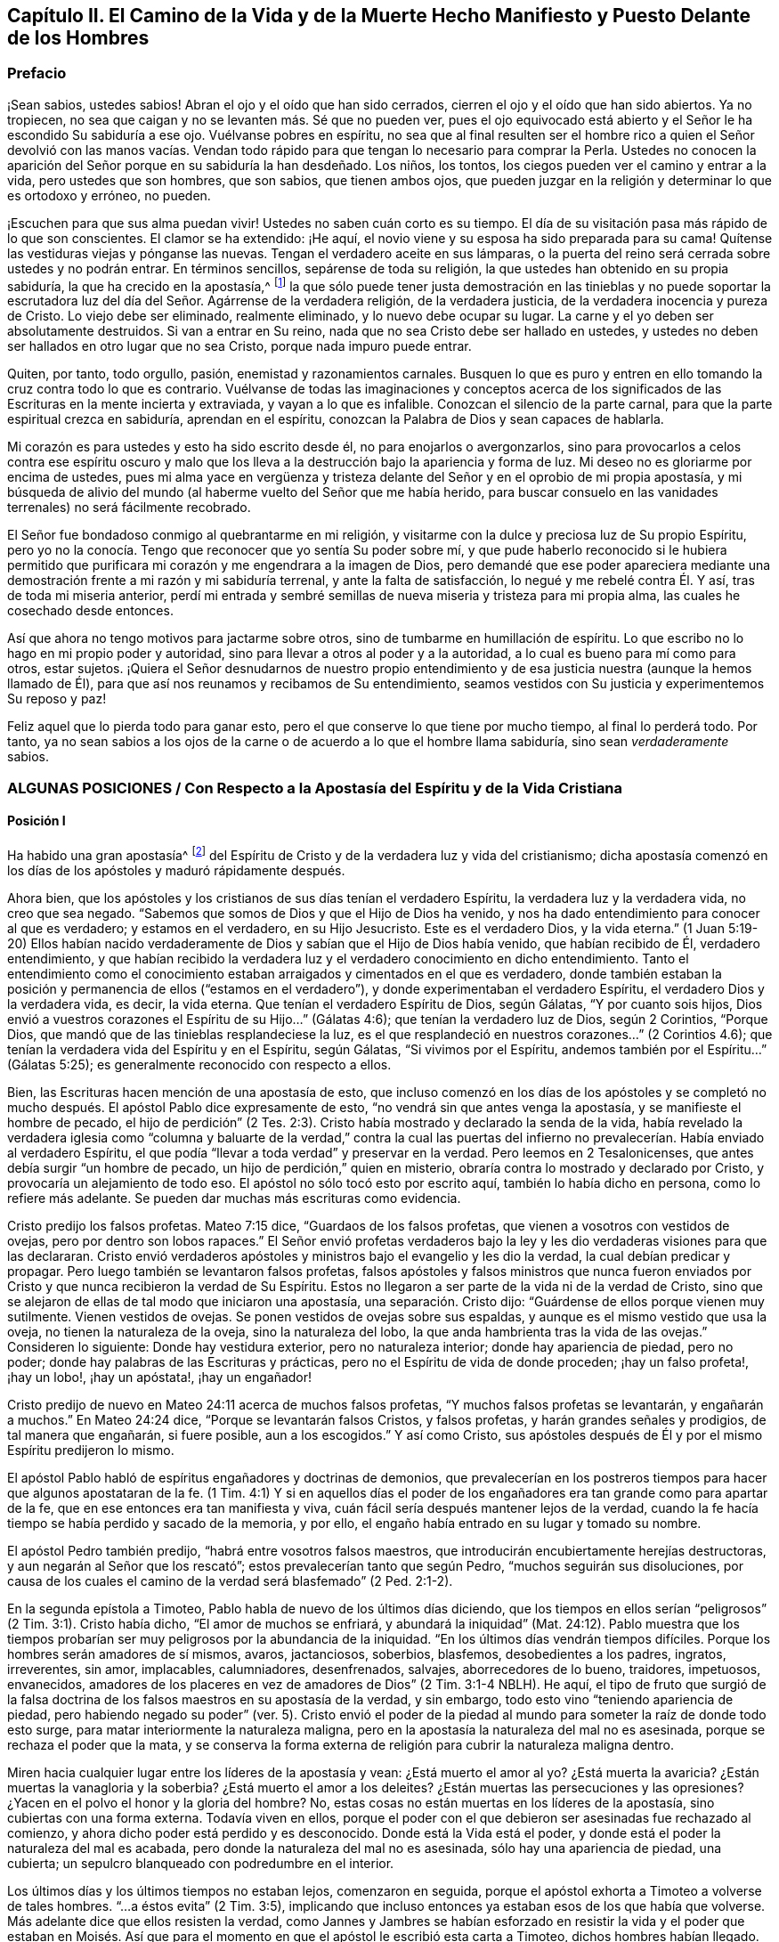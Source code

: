 [#el-camino, short="El Camino de la Vida y de la Muerte"]
== Capítulo II. El Camino de la Vida y de la Muerte Hecho Manifiesto y Puesto Delante de los Hombres

=== Prefacio

¡Sean sabios, ustedes sabios!
Abran el ojo y el oído que han sido cerrados,
cierren el ojo y el oído que han sido abiertos.
Ya no tropiecen, no sea que caigan y no se levanten más. Sé que no pueden ver,
pues el ojo equivocado está abierto y el Señor le ha escondido Su sabiduría a ese ojo.
Vuélvanse pobres en espíritu,
no sea que al final resulten ser el hombre rico a quien el Señor devolvió con las manos
vacías. Vendan todo rápido para que tengan lo necesario para comprar la Perla.
Ustedes no conocen la aparición del Señor porque en su sabiduría la han desdeñado.
Los niños, los tontos, los ciegos pueden ver el camino y entrar a la vida,
pero ustedes que son hombres, que son sabios, que tienen ambos ojos,
que pueden juzgar en la religión y determinar lo que es ortodoxo y erróneo, no pueden.

¡Escuchen para que sus alma puedan vivir!
Ustedes no saben cuán corto es su tiempo.
El día de su visitación pasa más rápido de lo que son conscientes.
El clamor se ha extendido: ¡He aquí,
el novio viene y su esposa ha sido preparada para su cama!
Quítense las vestiduras viejas y pónganse las nuevas.
Tengan el verdadero aceite en sus lámparas, o la puerta del
reino será cerrada sobre ustedes y no podrán entrar.
En términos sencillos, sepárense de toda su religión,
la que ustedes han obtenido en su propia sabiduría, la que ha crecido en la apostasía,^
footnote:[Penington y muchos de sus contemporáneos,
usan la palabra __'`apostasía`'__ para referirse a la condición de la iglesia cristiana,
que comenzó poco después de los primeros apóstoles, hasta la época de estos escritos.
En sus mentes, la forma predominantemente muerta,
externa y centrada en el hombre de la religión cristiana,
que había prevalecido a lo largo de los siglos,
era la gran apostasía que había sido predicha por Cristo y los apóstoles.]
la que sólo puede tener justa demostración en las tinieblas y no puede soportar
la escrutadora luz del día del Señor. Agárrense de la verdadera religión,
de la verdadera justicia, de la verdadera inocencia y pureza de Cristo.
Lo viejo debe ser eliminado, realmente eliminado, y lo nuevo debe ocupar su lugar.
La carne y el yo deben ser absolutamente destruidos.
Si van a entrar en Su reino,
nada que no sea Cristo debe ser hallado en ustedes, y ustedes
no deben ser hallados en otro lugar que no sea Cristo,
porque nada impuro puede entrar.

Quiten, por tanto, todo orgullo, pasión, enemistad y razonamientos carnales.
Busquen lo que es puro y entren en ello tomando la cruz contra todo lo que es contrario.
Vuélvanse de todas las imaginaciones y conceptos acerca de los
significados de las Escrituras en la mente incierta y extraviada,
y vayan a lo que es infalible.
Conozcan el silencio de la parte carnal,
para que la parte espiritual crezca en sabiduría, aprendan en el espíritu,
conozcan la Palabra de Dios y sean capaces de hablarla.

Mi corazón es para ustedes y esto ha sido escrito desde él,
no para enojarlos o avergonzarlos,
sino para provocarlos a celos contra ese espíritu oscuro y malo
que los lleva a la destrucción bajo la apariencia y forma de luz.
Mi deseo no es gloriarme por encima de ustedes,
pues mi alma yace en vergüenza y tristeza delante
del Señor y en el oprobio de mi propia apostasía,
y mi búsqueda de alivio del mundo (al haberme vuelto del Señor que me había herido,
para buscar consuelo en las vanidades terrenales) no será fácilmente recobrado.

El Señor fue bondadoso conmigo al quebrantarme en mi religión,
y visitarme con la dulce y preciosa luz de Su propio Espíritu,
pero yo no la conocía. Tengo que reconocer que yo sentía Su poder
sobre mí, y que pude haberlo reconocido si le hubiera permitido que purificara
mi corazón y me engendrara a la imagen de Dios,
pero demandé que ese poder apareciera mediante una
demostración frente a mi razón y mi sabiduría terrenal,
y ante la falta de satisfacción, lo negué y me rebelé contra Él. Y así,
tras de toda mi miseria anterior,
perdí mi entrada y sembré semillas de nueva miseria y tristeza para mi propia alma,
las cuales he cosechado desde entonces.

Así que ahora no tengo motivos para jactarme sobre otros,
sino de tumbarme en humillación de espíritu.
Lo que escribo no lo hago en mi propio poder y autoridad,
sino para llevar a otros al poder y a la autoridad, a lo cual es bueno
para mí como para otros, estar sujetos.
¡Quiera el Señor desnudarnos de nuestro propio entendimiento
y de esa justicia nuestra (aunque la hemos llamado de Él),
para que así nos reunamos y recibamos de Su entendimiento,
seamos vestidos con Su justicia y experimentemos Su reposo y paz!

Feliz aquel que lo pierda todo para ganar esto,
pero el que conserve lo que tiene por mucho tiempo, al final lo perderá todo.
Por tanto,
ya no sean sabios a los ojos de la carne o de acuerdo a lo que el hombre llama sabiduría,
sino sean _verdaderamente_ sabios.

[.old-style.bold]
=== ALGUNAS POSICIONES / Con Respecto a la Apostasía del Espíritu y de la Vida Cristiana

[.alt]
==== Posición I

Ha habido una gran apostasía^
footnote:[Alejamiento, salida]
del Espíritu de Cristo y de la verdadera luz y vida del cristianismo;
dicha apostasía comenzó en los días de los apóstoles y maduró rápidamente después.

Ahora bien, que los apóstoles y los cristianos de sus días tenían el verdadero Espíritu,
la verdadera luz y la verdadera vida, no creo que sea negado.
"`Sabemos que somos de Dios y que el Hijo de Dios ha venido,
y nos ha dado entendimiento para conocer al que es verdadero; y estamos en el verdadero,
en su Hijo Jesucristo.
Este es el verdadero Dios, y la vida eterna.`"
(1 Juan 5:19-20) Ellos habían nacido verdaderamente
de Dios y sabían que el Hijo de Dios había venido,
que habían recibido de Él, verdadero entendimiento,
y que habían recibido la verdadera luz y el verdadero conocimiento en dicho entendimiento.
Tanto el entendimiento como el conocimiento estaban
arraigados y cimentados en el que es verdadero,
donde también estaban la posición y permanencia de ellos ("`estamos en el verdadero`"),
y donde experimentaban el verdadero Espíritu, el verdadero Dios y la verdadera vida,
es decir, la vida eterna.
Que tenían el verdadero Espíritu de Dios,
según Gálatas, "`Y por cuanto sois hijos,
Dios envió a vuestros corazones el Espíritu de su Hijo...`"
(Gálatas 4:6); que tenían la verdadero luz de Dios,
según 2 Corintios, "`Porque Dios, que mandó que de las tinieblas resplandeciese la luz,
es el que resplandeció en nuestros corazones...`"
(2 Corintios 4.6); que tenían la verdadera vida del Espíritu y en el Espíritu,
según Gálatas, "`Si vivimos por el Espíritu, andemos también por el Espíritu...`"
(Gálatas 5:25); es generalmente reconocido con respecto a ellos.

Bien, las Escrituras hacen mención de una apostasía de esto,
que incluso comenzó en los días de los apóstoles y se completó
no mucho después. El apóstol Pablo dice expresamente de esto,
"`no vendrá sin que antes venga la apostasía, y se manifieste el hombre de pecado,
el hijo de perdición`" (2 Tes.
2:3). Cristo había mostrado y declarado la senda de la vida,
había revelado la verdadera iglesia como "`columna y baluarte de la verdad,`" contra la
cual las puertas del infierno no prevalecerían. Había enviado al verdadero Espíritu,
el que podía "`llevar a toda verdad`" y preservar en la verdad.
Pero leemos en 2 Tesalonicenses, que antes debía surgir "`un hombre de pecado,
un hijo de perdición,`" quien en misterio,
obraría contra lo mostrado y declarado por Cristo,
y provocaría un alejamiento de todo eso.
El apóstol no sólo tocó esto por escrito aquí, también lo había dicho en persona,
como lo refiere más adelante. Se pueden dar muchas más escrituras como evidencia.

Cristo predijo los falsos profetas.
Mateo 7:15 dice, "`Guardaos de los falsos profetas,
que vienen a vosotros con vestidos de ovejas, pero por dentro son lobos rapaces.`"
El Señor envió profetas verdaderos bajo la ley y
les dio verdaderas visiones para que las declararan.
Cristo envió verdaderos apóstoles y ministros bajo el evangelio y les dio la verdad,
la cual debían predicar y propagar.
Pero luego también se levantaron falsos profetas,
falsos apóstoles y falsos ministros que nunca fueron enviados
por Cristo y que nunca recibieron la verdad de Su Espíritu.
Estos no llegaron a ser parte de la vida ni de la verdad de Cristo,
sino que se alejaron de ellas de tal modo que iniciaron una apostasía,
una separación. Cristo dijo: "`Guárdense de ellos porque vienen muy sutilmente.
Vienen vestidos de ovejas.
Se ponen vestidos de ovejas sobre sus espaldas,
y aunque es el mismo vestido que usa la oveja, no tienen la naturaleza de la oveja,
sino la naturaleza del lobo, la que anda hambrienta tras la vida de las ovejas.`"
Consideren lo siguiente: Donde hay vestidura exterior, pero no naturaleza interior;
donde hay apariencia de piedad, pero no poder;
donde hay palabras de las Escrituras y prácticas,
pero no el Espíritu de vida de donde proceden; ¡hay un falso profeta!, ¡hay un lobo!,
¡hay un apóstata!, ¡hay un engañador!

Cristo predijo de nuevo en Mateo 24:11 acerca de muchos falsos profetas,
"`Y muchos falsos profetas se levantarán, y engañarán a muchos.`"
En Mateo 24:24 dice, "`Porque se levantarán falsos Cristos, y falsos profetas,
y harán grandes señales y prodigios, de tal manera que engañarán, si fuere posible,
aun a los escogidos.`"
Y así como Cristo,
sus apóstoles después de Él y por el mismo Espíritu predijeron lo mismo.

El apóstol Pablo habló de espíritus engañadores y doctrinas de demonios,
que prevalecerían en los postreros tiempos para hacer que algunos apostataran de la fe.
(1 Tim. 4:1) Y si en aquellos días el poder de los engañadores
era tan grande como para apartar de la fe,
que en ese entonces era tan manifiesta y viva,
cuán fácil sería después mantener lejos de la verdad,
cuando la fe hacía tiempo se había perdido y sacado de la memoria, y por ello,
el engaño había entrado en su lugar y tomado su nombre.

El apóstol Pedro también predijo, "`habrá entre vosotros falsos maestros,
que introducirán encubiertamente herejías destructoras,
y aun negarán al Señor que los rescató`"; estos prevalecerían tanto que según Pedro,
"`muchos seguirán sus disoluciones,
por causa de los cuales el camino de la verdad será blasfemado`" (2 Ped.
2:1-2).

En la segunda epístola a Timoteo, Pablo habla de nuevo de los últimos días diciendo,
que los tiempos en ellos serían "`peligrosos`" (2 Tim.
3:1). Cristo había dicho, "`El amor de muchos se enfriará, y abundará la iniquidad`" (Mat.
24:12). Pablo muestra que los tiempos probarían ser
muy peligrosos por la abundancia de la iniquidad.
"`En los últimos días vendrán tiempos difíciles.
Porque los hombres serán amadores de sí mismos, avaros, jactanciosos, soberbios,
blasfemos, desobedientes a los padres, ingratos, irreverentes, sin amor, implacables,
calumniadores, desenfrenados, salvajes, aborrecedores de lo bueno, traidores, impetuosos,
envanecidos, amadores de los placeres en vez de amadores de Dios`" (2 Tim.
3:1-4 NBLH).
He aquí, el tipo de fruto que surgió de la falsa doctrina
de los falsos maestros en su apostasía de la verdad,
y sin embargo, todo esto vino "`teniendo apariencia de piedad,
pero habiendo negado su poder`" (ver. 5). Cristo envió el poder
de la piedad al mundo para someter la raíz de donde todo esto surge,
para matar interiormente la naturaleza maligna,
pero en la apostasía la naturaleza del mal no es asesinada,
porque se rechaza el poder que la mata, y se conserva la forma externa
de religión para cubrir la naturaleza maligna dentro.

Miren hacia cualquier lugar entre los líderes de la apostasía y vean:
¿Está muerto el amor al yo?
¿Está muerta la avaricia?
¿Están muertas la vanagloria y la soberbia?
¿Está muerto el amor a los deleites?
¿Están muertas las persecuciones y las opresiones?
¿Yacen en el polvo el honor y la gloria del hombre?
No, estas cosas no están muertas en los líderes de la apostasía,
sino cubiertas con una forma externa.
Todavía viven en ellos,
porque el poder con el que debieron ser asesinadas fue rechazado al comienzo,
y ahora dicho poder está perdido y es desconocido.
Donde está la Vida está el poder, y donde está el poder la naturaleza del mal es acabada,
pero donde la naturaleza del mal no es asesinada, sólo hay una apariencia de piedad,
una cubierta; un sepulcro blanqueado con podredumbre en el interior.

Los últimos días y los últimos tiempos no estaban lejos, comenzaron en seguida,
porque el apóstol exhorta a Timoteo a volverse de tales hombres.
"`...a éstos evita`" (2 Tim.
3:5), implicando que incluso entonces ya estaban esos de los que había que volverse.
Más adelante dice que ellos resisten la verdad,
como Jannes y Jambres se habían esforzado en resistir la vida y el poder que estaban
en Moisés. Así que para el momento en que el apóstol le escribió esta carta a Timoteo,
dichos hombres habían llegado.

Judas habla de "`hombres impíos que convierten en libertinaje la gracia de nuestro Dios,
y niegan a Dios el único soberano,
y a nuestro Señor Jesucristo,`" y que ya "`han entrado`" (Jud.
1:4). El apóstol Juan dice muy específicamente, "`Hijitos, ya es el último tiempo;
y según vosotros oísteis que el anticristo viene,
así ahora han surgido muchos anticristos; por esto conocemos que es el último tiempo.
Salieron de nosotros...`" (1 Juan 2:18-19). Cristo,
instruyendo a Sus discípulos con respecto a los últimos tiempos,
les dijo que se levantarían falsos cristos con gran poder de engaño. (Mat.
24:24) Ahora bien, Juan dice: "`han surgido muchos anticristos;
por esto conocemos que es el último tiempo.`"
Estos no permanecieron en la doctrina de los apóstoles que predicaban "`el evangelio
eterno,`" ni permanecieron en el Espíritu y principio en el que habían entrado,
sino que se "`salieron`" de ellos,
salieron del Espíritu (de la unción en la que tenían que mantenerse y por la
que eran mantenidos) hacia otro espíritu y predicaron otro evangelio.
El evangelio del anticristo no era el poder de Dios para destruir lo terrenal,
todo lo contrario, consistía en un conocimiento muerto y literal de las cosas,
del que lo terrenal podía alimentarse y mantenerse vivo.

Miren el estado de las iglesias de entonces,
según lo que las Escrituras registran de ellas,
y aparecerán claramente los síntomas de la apostasía.
La iglesia de Éfeso (en la que habían entrado algunos lobos rapaces, Hech.
20:29) había dejado su primer amor.
(Apoc.
2:4) Las iglesias de Galacia habían sido hechizadas y se habían apartado del evangelio.
(Gal.
3:1) La iglesia de Colosas estaba enredada y sujeta a los rudimentos del mundo,
ordenanzas (que perecen con el uso), mandamientos y doctrinas de hombres.
(Col.
2:20-22) La iglesia de Corinto también estaba siendo
turbada por los falsos profetas (2 Cor.
11:12-13), tanto así,
que el apóstol temía que la iglesia fuera corrompida por ellos (ver. 3).
En la iglesia de Pérgamo había unos que retenían la doctrina de Baal.
(Apoc.
2:14) La iglesia de Tiatira permitía que la mujer
llamada Jezabel y que se hacía llamar profetisa,
sedujera y diera a luz niños de apostasía. (Apoc.
2:20,23) La iglesia de Sardis tenía nombre de estar viva
pero estaba muerta y había manchado sus vestiduras (Apoc.
3:2,4). La iglesia de Laodicea se veía a sí misma rica, enriquecida, y
que no tenía necesidad de nada, pero era desventurada, miserable, pobre,
ciega (el ojo se había desviado) y desnuda; sin oro, sin vestido, sin colirio
(Apoc.
3:17-18). Finalmente,
todos los gentiles fueron advertidos por Pablo en
su carta a la iglesia de Roma a mirar su estatus,
para que no cayeran de la fe,
de la verdad y de la vida a la apostasía (como habían hecho los judíos),
ni experimentaran la severidad de Dios,
como también la habían experimentado los judíos. (Rom.
11: 20-22)

Es evidente, por tanto,
que en los días de los apóstoles la apostasía había
encontrado asidero y había comenzado a esparcirse.
El apóstol Juan mirando en el espíritu el estado futuro de las cosas,
la vio extendida y cubriéndolo todo;
"`todas las naciones han bebido del vino del furor de su fornicación`" (Apoc.
18:3). El camino de la verdad había sido blasfemado hacía mucho (2 Ped.
2:2), y la Roca Eterna que sólo se establece en la verdad había sido abandonada.
Todo se hizo como un mar,
se levantó la bestia (que no podía levantarse mientras el poder
de la verdad estuviera en pie) y sobre la bestia la mujer,
y en su mano la copa de engaño y desvío de la vida.
Ella les dio a beber a todas las naciones y las naciones bebieron y se embriagaron,
por lo tanto,
todas las naciones han sido envenenadas con las doctrinas
y prácticas de la apostasía. Ellas han tomado como verdad,
lo que la ramera les dijo que era verdad; han guardado como mandamientos de Dios,
lo que la ramera les dijo que eran mandamientos de Dios.
Por este medio nunca han llegado a estar casadas con Cristo, a estar unidas a Él,
a recibir la ley de vida de Su Espíritu y a experimentar
la libertad de la esclavitud de la corrupción. Por el contrario,
han estado en la cama de fornicación con la ramera y se han complacido,
saciado y satisfecho con esta fornicación. En consecuencia,
la corrupción cubrió toda la tierra.

Y aunque Dios se reservó para sí un remanente que lo adorara y
diera algún testimonio de Su verdad durante todo ese tiempo,
la "`bestia`" (que era manejada por la ramera) tenía poder sobre ellos;
poder para hacerles guerra, poder para vencerlos.
(Apoc.
13:7) La "`bestia`" tenía poder sobre toda "`tribu, pueblo,
lengua y nación`" en todas partes, para vencer a los "`santos,`"
para suprimir la verdad de la que ellos eran movidos a dar testimonio,
para establecer la adoración de la "`bestia`" y hacer
que toda la tierra cayera delante de eso.
(Apoc.
13:7-8)

Ahora bien, por lo que ha sido expresado,
¿no es manifiesto con sencillez y claridad para todo ojo,
que ha habido una gran apostasía del verdadero conocimiento de Cristo,
y que una corrupción y un poder universal de muerte se han
propagado en lugar del poder de vida y gracia de Dios?
"`La gracia de Dios que trae salvación`" ha desaparecido;
la "`abominación de la desolación`" ha tomado su lugar y lo ha
llenado todo de veneno mortal contra la verdad y contra la vida.
Así, esa enemistad contra Dios bajo la apariencia de amor y celo por Él,
ha reinado en términos generales en los corazones de los hombres
desde los tiempos de los apóstoles hasta este día presente.

[.alt]
==== Posición II

En esta gran apostasía el verdadero estado del cristianismo se ha perdido.
Si ellos apostataron del Espíritu, de la luz y de la vida,
entonces se salieron de dicho estado y lo perdieron.

Se podría describir con multitud de detalles la manera
en que el estado del cristianismo se perdió,
pero sería demasiado extenso y tedioso.
Por tanto, puede que baste exponer unos pocos ejemplos importantes.

=== 1. La verdadera regla del cristianismo se perdió.

La regla que dirige,
guía y ordena al cristiano en toda su marcha, fue apostatada y perdida.

[.discourse-part]
Pregunta: ¿Cuál es la regla^
footnote:[La palabra __regla__ se usa para referirse a eso que gobierna,
rige o tiene verdadera autoridad en la vida del creyente.]
por la que el cristiano tiene que dirigir y ordenar su curso?

[.discourse-part]
Respuesta: Ser cristiano es ser seguidor de Cristo, en consecuencia,
se debe caminar en la misma regla que caminó Cristo.
El cristiano proviene de Cristo y tiene la misma vida en él,
por lo tanto necesita la misma regla.
Cristo tenía la plenitud de vida y todos recibimos
de Su plenitud una medida de dicha vida.
"`Porque somos miembros de su cuerpo,
de su carne y de sus huesos`" (Ef. 5:30). En efecto,
nosotros salimos del mismo manantial de vida de donde salío Él,
"`Porque el que santifica y los que son santificados, de uno son todos;
por lo cual no se avergüenza de llamarlos hermanos`" (Heb.
2:11). ¿Cuál era Su regla?
¿No era la plenitud de vida que recibió? Y, ¿cuál es la regla de los que son santificados?
¿No es la medida de vida que recibieron?
¿No era la regla de Cristo la ley del Espíritu,
la ley que el Espíritu escribió en Su corazón? Y,
¿no es la regla de los cristianos la ley del Espíritu,
la ley que el Espíritu escribe en sus corazones?

¿Cómo fue hecho Cristo rey y sacerdote?
¿Fue por la ley de un mandamiento carnal o por el poder de una vida indestructible?
¿Y cómo son hechos ellos reyes y sacerdotes de Dios?
(Apoc.
1:6). ¿Es por la ley de un mandamiento carnal,
o por el poder de la misma vida indestructible?
"`He aquí que vengo para hacer tu voluntad, Dios mío`', dijo Cristo,
"`cuando entró al mundo`" (Heb.
10:7,5) Pero ¿por cuál regla?
¿Por cuál ley?
"`Tu ley está en medio de mi corazón`" (Sal.
40:8). Y el Espíritu que la escribió ahí,
es el mismo que escribe el nuevo pacto (con todas sus leyes) en el corazón de cada cristiano,
desde el más pequeño hasta el más grande.
(Heb.
8:9,10) Sí, el Espíritu que habitaba en el corazón de Cristo,
es el mismo que habita en el de los cristianos de acuerdo a la promesa del pacto.
(Ezeq.
36:27)

Esta era la regla por la que Pablo caminaba,
"`la ley del Espíritu de vida en Cristo Jesús`" (Rom.
8:1-2). Esto lo hizo "`libre de la ley de pecado y muerte.`"
¿Dónde está escrita la ley del pecado?
¿Dónde está escrita la ley de la muerte?
¿No está escrita en el corazón? ¿No debe ser escrita ahí también la ley
de justicia y vida, para que sea capaz de tratar con el pecado y la muerte?
El Espíritu forma de nuevo el corazón, forma a Cristo en el corazón,
engendra una nueva creación ahí que no puede pecar.
("`El que es nacido de Dios no peca.`") Esta es la regla de justicia,
la nueva creación o el Espíritu de vida en la nueva creación.
"`Porque en Cristo Jesús ni la circuncisión vale nada,
ni la incircuncisión,
sino una nueva creación. Y a todos los que anden conforme a esta regla,
paz y misericordia sea a ellos`" (Gal.
6:15-16). Noten, esta es la regla:
La nueva creación que es engendrada en todo el que es nacido de Dios.
"`Si alguno está en Cristo,
nueva criatura es,`" y esta nueva creación tiene que ser su regla.
En la medida que cada hombre camine de acuerdo a esta regla,
de acuerdo a la nueva creación,
de acuerdo a la ley de luz y vida que el Espíritu continuamente sopla en la nueva creación,
tiene paz.
Pero si transgrede esto y no camina según el Espíritu, sino según la carne,
camina fuera de la luz, fuera de la vida, fuera de la paz; camina en el mar,
en la muerte, en la dificultad y en la condenación. Esta es, pues,
la ley del hombre convertido: La nueva creación;
y la ley de la nueva creación es el Espíritu de vida que la engendró, que vive,
respira y emite Su ley continuamente en ella.
"`Pero vosotros tenéis la unción del Santo,
y conocéis todas las cosas`" (1 Juan 2:20). ¿Cómo
llegaron ellos a conocer todas las cosas?
¿No dice Juan que fue por "`la unción?`" La unción estaba en ellos,
una fuente o manantial de luz y vida manando en el interior
continuamente como ríos y corrientes de vida;
no necesitaban ningún otro maestro,
ni en la verdad ni en el camino de vida (ver. 27). El "`Consolador`"
renovaba sus corazones suficientemente y los llevaba a toda verdad.

Escudriñen las epístolas de los apóstoles, y los encontrarán testificando
que el Señor mandó Su Espíritu a los corazones de los cristianos.
Encontrarán exhortaciones de no entristecer o apagar al Espíritu,
sino de seguir según fueran guiados.
Ellos tenían que "`vivir en el Espíritu`" y "`caminar en el Espíritu.`"
(Gal.
5:25) El Espíritu tenía que caminar, vivir y producir Su propia vida y poder en ellos.
(2 Cor.
6:16) ¿Cuál puede ser la regla apropiada y completa de los hijos e hijas de Dios,
sino la luz del Espíritu de vida que recibieron de su Padre?
De esta manera elevó Dios la condición del creyente por
encima de la condición de los judíos bajo la ley.
Porque el judío externo tenía la ley escrita por el dedo de Dios en tablas de piedra,
pero nosotros tenemos la ley escrita por el dedo de Dios en las tablas de nuestros corazones.
La de ellos era una ley externa, a distancia,
y los labios del sacerdote estaban para preservar
el conocimiento de la misma e instruirlos en ella.
Pero ahora hay una ley interna, a mano,
la inmediata luz del Espíritu de vida brillando directamente en el corazón.
Los que conocen esta ley interior no necesitan hombre que les enseñe,
tienen el Espíritu de profecía en ellos y enseñanzas vivas provenientes de Él
continuamente.
Estos son hechos reyes y sacerdotes para Dios,
tal como el pacto de la ley sólo pudo representar.

El evangelio es la sustancia de todo lo que las sombras contenían en la ley.
El cristiano es aquel que entra en esa sustancia,
vive en esa sustancia y en quien esa sustancia vive.
Su regla es la sustancia misma,
en la que él vive y la que vive en él. Cristo es la sustancia,
Él vive en el cristiano y el cristiano en Él. Cristo vive en él
por Su Espíritu, y él vive en Cristo por el mismo Espíritu.
Ahí vive y tiene comunión con el Padre y con el Hijo, en la luz en la que Ellos viven,
y no mediante ninguna regla externa.
(1 Juan 1:6-7)

[.discourse-part]
Pregunta: Pero ¿cuál es la regla ahora en la apostasía?

[.discourse-part]
Respuesta:
Entre los católicos la regla son las Escrituras interpretadas
por la iglesia (como ellos se llaman a sí mismos),
con una mezcla de sus propios preceptos y tradiciones.
Entre los protestantes la regla son las Escrituras,
según las entienden por su propio estudio,
o según reciben entendimiento de ellas de los hombres que consideran ortodoxos.
De aquí se levantan continuamente diferencias, grupos y sectas;
unos siguiendo una interpretación, otros siguiendo otra.
Esta es una apostasía grave, la cual es raíz, manantial y fundamento de todo lo demás,
porque el que se pierde en el principio,
el que comienza su religión sin la verdadera regla,
¿cómo podrá seguir correctamente después?

[.discourse-part]
Objeción: ¿Pero no son las Escrituras la palabra de Dios?
¿No debe ser la palabra de Dios la regla de un cristiano?
Si todo el mundo fuera dejado en su propio espíritu,
¡cuánta confusión e incertidumbre produciría esto!

[.discourse-part]
Respuesta: Las Escrituras no son la Palabra viva,
no son la señalada por Dios para ser la regla de un cristiano,
pero contienen palabras habladas por el Espíritu de Dios
que testifican y apuntan a la Palabra que debe ser la regla.
"`Ustedes examinan las Escrituras porque piensan tener en ellas la vida eterna.
¡Y son ellas las que dan testimonio de Mí! Pero ustedes
no quieren venir a Mí para que tengan esa vida`" (Juan 5:39-40;
NBLH).
Las Escrituras deben ser escudriñadas por el testimonio que dan de Cristo,
y cuando dicho testimonio es recibido, Cristo es encontrado y la vida recibida.
Pero los fariseos antiguamente y los cristianos desde
entones (me refiero a los cristianos de nombre),
escudriñan las Escrituras pero no van a Cristo por la vida,
sino que se aferran a la letra de las Escrituras y se oponen a la vida con la letra.
Se mantienen a sí mismos alejados de la vida por
medio de su sabiduría y conocimiento de la letra.
De esta manera ponen las Escrituras en el lugar de
Cristo, y así ni honran a Cristo ni a las Escrituras.

No habría sido honor para Juan el Bautista haber sido tomado como la Luz;
el honor de Juan era apuntarla.
Tampoco es ningún honor para las Escrituras ser llamadas la Palabra de Dios,
su honor es develar y testificar de la Palabra.
Ahora oigan lo que las Escrituras llaman la Palabra: "`En el principio era la Palabra,
y la Palabra era con Dios, y la Palabra era Dios`" (Juan 1:1; JBS).
"`Y aquella Palabra fue hecha carne`" (Juan 1:14, JBS).
Este era el nombre de Cristo cuando vino en la carne a sembrar Su vida en el mundo.
Cuando viene al mundo de nuevo de una tierra lejana
a pelear contra la bestia y el falso profeta,
y a limpiar la tierra de la fornicación e ídolos de la ramera, tiene el mismo nombre,
"`su nombre es la Palabra de Dios`" (Apoc.
19:13). Pedro llama esto "`la palabra de Dios que vive y permanece para siempre`" (1 Ped.
1:23). Esta Palabra que vive y permanece para siempre
es la Palabra que ellos predicaron (ver. 25),
y los que creyeron no sólo aplaudieron las palabras
que los apóstoles hablaron de la Palabra,
sino que también recibieron aquello de lo que hablaban,
"`la Palabra injertada,`" la que es recibida con espíritu manso,
quieto y sumiso y que "`puede salvar el alma`" (Sant.
1:21). Es la "`Palabra de fe,`" es decir, la que está "`cerca,
en el corazón y en la boca`" (Rom.
10:8). Es la Palabra que está a la puerta del corazón
y pide que la dejen entrar ("`He aquí,
yo estoy a la puerta y llamo,`" Apoc.
3:20). Cuando se le permite entrar, habla en el corazón lo que tiene que ser oído y hecho.
Está cerca, está en el corazón y en la boca, ¿con qué fin?
"`Para que ustedes puedan oírla y hacerla.`"
La Palabra viva,
que es "`viva y eficaz y más cortante que espada de dos filos,`"
divide en la boca y divide en el corazón lo vil de lo precioso.
Sí, llega hasta la parte más íntima del corazón y corta entre las raíces.
(Heb.
4:12) Ustedes tienen que oír y hacer esa Palabra.
Tienen que separarse de todas las palabras viles, de la forma vil de vida,
del curso y de la adoración vil del mundo exterior,
del curso y de los pensamientos viles del pecado en el interior,
tan rápido como la Palabra se los descubra.
Ustedes tienen que ejercitarse en lo que es locura y necedad a los ojos del mundo,
con la severidad de la cruz sobre sus propias naturalezas terrenales.
De hecho, cuando la Palabra alcanza la naturaleza,
la vida y el espíritu mismo en el interior,
la vida carnal en el corazón no puede ser perdonada,
ni puede ser rechazado lo tonto y lo débil (en opinión
del ojo sabio del hombre) que se levanta en su lugar,
lo cual, cuando es recibido, es como una pequeña semilla,
como la más pequeña de las semillas.
Esa es la palabra de vida; esa es la regla verdadera y viva y el camino a la vida eterna;
esa es la obediencia; ese es el oír y el hacer de la Palabra.
"`El que tenga oídos, que oiga.`"

"`Examinaos a vosotros mismos si estáis en la fe; probaos a vosotros mismos.
¿O no os conocéis a vosotros mismos, que Jesucristo está en vosotros,
a menos que estéis reprobados?`"
(2 Cor.
13:5). ¿Están ustedes en la fe?
Entonces Cristo está en ustedes.
¿No está Cristo en ustedes?
Entonces están reprobados, fuera de la fe.
Cristo está en ustedes, ¿y no llevará Él las riendas y gobernar?
La Palabra viva está en el corazón, ¿y no será el gobierno del corazón? El apóstol Juan,
quien había visto, gustado, tocado y predicado la palabra de vida,
¿refirió a los cristianos a sus epístolas, o a cualquier otra parte de la escritura,
para que fueran su gobierno?
No, él los dirigió a la unción como maestro suficiente.
(1 Juan 2:27) "`El que cree en mí, como dice la Escritura,
de su interior correrán ríos de agua viva`" (Juan
7:38). El que tiene la fuente de vida en él,
el que tiene ríos de agua viva manando continuamente,
¿ha necesitado ir a otro lugar a buscar agua?
"`El reino de los cielos está en ustedes,`" dijo Cristo, y manda a "`buscar el reino.`"
Enciendan la candela, barran la casa, busquen diligentemente el reino; ahí está,
si consiguen encontrarlo.
Él que ha encontrado el reino en el interior, ¿debería mirar afuera,
a palabras habladas acerca del reino para hallar las leyes del reino?
¿No se encuentran las leyes del reino en el reino?
¿Está el reino en el corazón y las leyes del reino escritas en un libro afuera?
¿No es el evangelio la ministración del Espíritu?
Aquel que ha recibido al Espíritu, ¿regresará a la letra para ser guiado?
El Espíritu vivo que da las Escrituras está presente,
¿y no tendrá preeminencia por encima de Sus propias palabras escritas?

¿Cuál es el objetivo correcto de la letra?
¿No es testificar del Espíritu y llevarlo a uno al Espíritu?
La ley, los profetas, Juan el Bautista, condujeron a Cristo en la carne;
Él tenía que ser la luz creciente y ellos tenían que decrecer.
Las palabras de Cristo en la carne,
las palabras de los apóstoles después y todas las palabras desde entonces,
no son sino para conducir a Cristo en el Espíritu, a la sustancia eterna y viva.
Cuando las palabras de Cristo, de los apóstoles,
o cuales quieras otras palabras habladas en estos días desde el mismo Espíritu,
llevan al Espíritu, a la experiencia y al establecimiento del alma en el fundamento vivo,
a la edificación y perfeccionamiento del hombre de Dios en dicho fundamento,
han alcanzado entonces su fin y su gloria.
Pero alabar las palabras escritas sin entender su voz,
manteniéndose a distancia de eso a lo que nos invitan,
pone las palabras fuera de su lugar, fuera de su uso y servicio correcto,
y así ni alcanzan su fin ni su gloria.
Y aunque el hombre pusiera sobre esas palabras algo que pareciera de mayor gloria,
es decir, las hiciera su regla y su guía,
no sería más que deshonra tanto para ellas como para
el Espíritu que las dio para un propósito diferente.

Con respecto a la otra parte de la objeción,
la que habla de si los hombres deberían ser dejados en sus
propios espíritus y seguir la guía de sus propios espíritus,
y que eso produciría confusión e incertidumbre,
¡yo reconozco que así sería! Pero aquí no estamos
hablando de dejar al hombre en su propio espíritu,
sino de dirigir y guiar al hombre a la Palabra y al Espíritu de vida,
a conocer y a oír la voz de Cristo,
la cual reúne y traslada al hombre de su propio espíritu al Espíritu de Cristo.
Allí no hay confusión ni incertidumbre, sino orden, certidumbre y estabilidad.

La luz del Espíritu de Dios es una regla segura e
infalible, y el ojo que la ve es un ojo seguro.
El entendimiento humano de las Escrituras es incierto y falible.
El hombre, al no tener el verdadero oído,
recibe en su entendimiento incierto un conocimiento literal y dudoso de las cosas,
y engaña su alma.
De esta manera,
se pierde en su propia mente errante e incierta, en
medio de su sabiduría y conocimiento de las Escrituras,
y su alma es engañada por falta de una raíz verdadera y de un fundamento en él. Pero
aquel que es llevado al verdadero Pastor y conoce Su voz, no puede ser engañado,
puede leer las Escrituras a salvo y probar la verdadera
dulzura de las palabras que salen de la vida.

Pero el hombre que está fuera de la vida se alimenta
de cáscaras y no puede recibir nada mejor;
ha reunido un conocimiento muerto, seco,
literal y áspero de las Escrituras y eso es lo que saborea.
Cuando la vida de las palabras y las cosas de las
que se hablan le son declaradas no las puede recibir,
porque está fuera del lugar donde fueron escritas
y del único lugar donde pueden ser entendidas.
Así entonces, el tal, tras perder la vida, ¿qué más puede hacer?
No puede hacer otra cosa más que alabar la letra escrita,
aunque su alma esté hambrienta y se encuentre famélica
y muerta por la falta del pan de vida.

Los escribas y fariseos hicieron una gran algarabía
acerca de la ley y las ordenanzas de Moisés,
afirmando que Cristo y Sus discípulos eran quebrantadores y profanadores de ellas.
No obstante, ellos mismos no honraban verdaderamente la ley ni las ordenanzas de Moisés,
sino sus propias doctrinas, mandamientos y tradiciones.
Así es ahora con los que hacen una gran algarabía acerca
de las Escrituras y de las enseñanzas de los apóstoles.
Estos no honran las Escrituras ni las enseñanzas de los apóstoles,
sino sus propias definiciones, sus propios conceptos,
sus propios inventos e imaginaciones.
Corren a las Escrituras con ese entendimiento,
con el que está fuera de la Verdad y que no los dejará entrar en ellas.
Cuando no son capaces de alcanzar y comprender la verdad tal como es, entonces estudian,
inventan e imaginan el significado.
Moldean una semejanza, una similitud de la verdad lo más aproximada posible,
y lo hacen pasar como la verdad.
Luego honran y se inclinan ante ello como si fuera la voluntad de Dios,
aunque no sea más que una semejanza de su propia
invención y creación. Ellos no adoran a Dios,
ni honran las Escrituras, honran y adoran las obras de su propio cerebro.
El hombre ha hecho una imagen,
ha hecho un ídolo de cada escritura a la que le ha creado un significado,
de cada escritura que no ha leído en la luz verdadera y viva del Espíritu eterno de Dios.
El respeto y honor que le da a ese significado, no es respeto y honor a Dios,
sino a su propia imagen, a su propio ídolo.

¡Oh,
muchos son tus ídolos cristianos de Inglaterra! ¡Cuán llenos están de imágenes,
ídolos y conceptos espirituales! ¡Han corrido de una idea a otra
con la misma mente y espíritu con que comenzaron al principio!
El fundidor de imágenes nunca ha sido descubierto
y destruido en ustedes y por eso sigue operando.
Grande será el dolor y la angustia cuando el rápido ojo escrutador
del Señor lo busque y revele Su justa ira contra él.

Yo honro las Escrituras en mi corazón y mi alma,
y anhelo leerlas con ojo puro y en la luz pura del Espíritu vivo de Dios.
¡Pero,
qué el Señor me libre de leer una línea de ellas en mi propia voluntad,
o de interpretar alguna parte de ellas de acuerdo a mi propio entendimiento!
Anhelo leerlas sólo en la medida que sea guiado, conducido e iluminado por Él,
en la voluntad y entendimiento que vienen de Él. En Su luz, toda escritura,
cada escrito del Espíritu de Dios que proviene del aliento de Su vida,
es provechoso para edificar y perfeccionar al hombre de Dios.
Pero las instrucciones, las reprimendas, las observaciones, las reglas,
los motivos de esperanza y consuelo,
o cualquier otra cosa que el hombre haya encontrado
en las Escrituras (estando él mismo fuera de la vida),
no tiene verdadero provecho, ni edifica lo verdadero.

=== 2. La verdadera adoración se perdió.

La verdadera adoración de Dios en el evangelio es en el Espíritu.
"`Mas la hora viene, y ahora es,
cuando los verdaderos adoradores adorarán al Padre en espíritu y en verdad;
porque también el Padre tales adoradores busca que le adoren`"
(Juan 4:23). La verdadera adoración es en el espíritu y en la verdad,
y los verdaderos adoradores adoran ahí. El Padre
busca tales adoradores y acepta esa adoración;
cualquier otra adoración es adoración falsa, y cualquier otro adorador es adorador falso.
¿No rechazó Dios el sacrificio de Caín antes?
¿Puede Él aceptar ahora cualquier sacrificio o adoración que se
ofrezca en la naturaleza de Caín? El que adora sin el Espíritu,
adora en esa naturaleza, pero el que quiera adorar correctamente,
debe tener su naturaleza cambiada y adorar en esa fe, en esa vida, en esa naturaleza,
en ese Espíritu, mediante el que y donde el tal es cambiado.
Porque no estar en esto o no permanecer en esto,
hace que sea imposible agradar a Dios en algo.

El que es verdadero adorador debe guardar la ley de la fe,
la ley del Espíritu de vida en él;
la ley que él recibe continuamente del Espíritu de vida mediante la fe fresca.
Debe oír y atender la voz de la Palabra viva
en toda su adoración y debe adorar en la presencia,
poder y guía de esa Palabra.

Voy a dar sólo el ejemplo de la oración. "`Orando en todo
tiempo con toda oración y súplica en el Espíritu`" (Ef.
6:18). Note que toda oración y súplica debe ser en el Espíritu.
Si un hombre siempre que habla lo hace desde su propio espíritu,
aunque lo haga con mucho fervor y pasión,
aún no es oración. Es oración sólo en la medida que el Espíritu la motive,
en la medida que el Espíritu la dirija y la guíe. Si un
hombre comienza sin el Espíritu o continúa sin el Espíritu,
no está en la verdadera adoración, está en su propia voluntad,
es adoración de la voluntad.^
footnote:[Adoración de la voluntad es un término que se usa para
referirse a cualquier forma de adoración que brota de los recursos
del hombre y que está de acuerdo a la voluntad del hombre.]
Es adoración de acuerdo a su propio entendimiento y naturaleza,
ambas cosas deben ser crucificadas,
y no deben ser seguidas en ninguna forma bajo el evangelio.
"`Nosotros somos la circuncisión,
los que adoramos a Dios en Espíritu,`" (estos son los verdaderos adoradores,
"`la circuncisión,`" y esta es la verdadera adoración, "`en Espíritu`"),
"`no teniendo confianza en la carne.`"
Si un hombre se ocupa en algún tipo de adoración a Dios sin Su Espíritu,
¿no es esto confianza en la carne?
Si comienza sin el movimiento del Espíritu, ¿no es esto comenzar en la carne?
Si sigue sin la continuidad del Espíritu,
¿no es esto continuar en la fuerza y confianza de la carne?
La adoración del Espíritu es en la voluntad y tiempo
del Espíritu y es continuada por Su luz y poder.
Este poder mantiene abajo la parte intelectual y emotiva del hombre,
en la que todo el mundo adora, ofrece sacrificios inaceptables,
y ofrendas cojas y ciegas que el alma de Dios odia.

Ahora bien, la adoración no se halla en la voluntad ni en el tiempo del hombre,
sino en lo que permanece para siempre, esta es adoración continua.
Hay una continua oración a Dios.
Hay una continua bendición y alabanza de Su nombre, al comer,
al beber o al hacer cualquier otra cosa.
Hay una continua inclinación ante la majestad del Señor en cada pensamiento,
en cada palabra, en cada acción. Esta es la verdadera adoración,
este es el descanso o día de reposo en el que los verdaderos adoradores adoran.

Cuando la creación de Dios es finalizada,
cuando el niño es formado en la luz y la vida soplada en él,
entonces Dios lo pone en Su tierra santa donde se guarda Su día de reposo.
Este está en la fe, la cual es la sustancia de las cosas que se esperaban bajo la ley.
Él ha salido de todos los tipos y sombras de la ley,
de todas las observaciones paganas de días y tiempos en el espíritu de este mundo,
para entrar en el verdadero día de reposo, en el verdadero descanso,
donde no tiene que obrar más,
donde Dios obra todo en él en Su tiempo y de acuerdo a Su propio beneplácito.
"`Pero los que hemos creído entramos en el reposo`" (Heb.
4:3). Y "`el que ha entrado en su reposo, también ha reposado de sus obras,
como Dios de las suyas`" (ver. 10). El que tiene la menor muestra de fe
experimenta una medida de reposo al encontrar la vida obrando en él. Su alma
es diariamente dirigida más y más en la vida, mediante la obra de la vida,
y el pesado yugo de su propio esfuerzo en pos de la vida es quitado de sus hombros.
Ahora esto es la verdad, la vida,
el día de reposo y la adoración del alma que es guiada
en la verdad y preservada en la verdad.

[.discourse-part]
Pregunta: Pero ¿cómo es la adoración ahora en la apostasía?

[.discourse-part]
Respuesta: Entre los católicos es una adoración muy desagradable;
una adoración más carnal que lo que alguna vez fue
la adoración de la ley del antiguo pacto.
Porque aunque la ley en su naturaleza era externa y carnal,
aun así era enseñada y prescrita por la sabiduría
de Dios y provechosa en su lugar y para su fin.
Pero la adoración entre los católicos fue inventada por una sabiduría
corrupta y establecida en la voluntad corrupta del hombre,
y no tiene verdadero provecho, todo lo contrario, mantiene alejada la vida,
el poder y al Espíritu mediante prácticas de la carne
que alimentan y complacen la naturaleza carnal.
Miren sus días consagrados a los santos, sus horas canónicas de oración,
sus oraciones en una lengua desconocida +++[+++Latín], sus ayunos, festines, Aves Marías,
Padres Nuestros, credos, etc.
¿No está todo esto fuera de la vida,
fuera del Espíritu y según la invención y voluntad de la carne?

La adoración de los protestantes no es muy diferente,
porque su adoración es también desde un principio carnal,
en sus propios tiempos y voluntades,
según su propio entendimiento y aprehensión de las cosas.
No proviene del levantamiento y guía de la infalible vida del Espíritu en ellos,
porque cuando el Espíritu lo intenta, ellos lo sofocan.
También guardan días, tiempos y ordenanzas que perecen,
ni salen de la carne para entrar en el Espíritu donde
la verdadera adoración debe ser conocida.

=== 3. La fe, la verdadera fe se perdió.

La fe que vence al mundo, la fe que alimenta la vida del justo y mata al injusto,
la fe que es pura y da entrada al reposo de Dios,
la fe que es la sustancia de las cosas que se esperan
y la evidencia de las cosas que no se ven,
se ha perdido.

Porque los que llevan el nombre de cristianos y dicen creer en Cristo y tener fe en Él,
no pueden vencer al mundo con su fe,
más bien son vencidos por el mundo todos los días.
¿No son estos cristianos encontrados en los honores,
modas, costumbres o adoración del mundo?
¡En efecto, están tan lejos de vencer que son vencidos por todo eso!

La fe de estos cristianos (así llamados) no es un misterio^
footnote:[Penington usa la palabra __misterio__ para referirse a las
cosas que no pueden conocerse por medio de facultades naturales,
sino que deben ser reveladas por el Espíritu de Dios.]
(ellos no conocen el misterio de la fe, el cual es guardado en una consciencia pura),
la fe de ellos consiste en creer un relato histórico y en un mejoramiento
carnal de eso que puede ser guardado en una consciencia impura.

Ellos no han entrado en el reposo por medio de su fe;
no conocen el verdadero día de reposo en el Señor,
sino que continúan en un día de reposo que es sombra.
Su fe tampoco es la sustancia de lo que esperan,
porque la sustancia de lo que esperan aún es ajena a ellos.
No han llegado "`al monte de Sion, a la ciudad del Dios vivo, Jerusalén la celestial,
a la compañía de muchos millares de ángeles, a la congregación de los primogénitos,
a Dios el Juez, a Jesús el Mediador, a la sangre rociada`" y por lo tanto,
a la unidad y certeza en la vida.
Más bien permanecen en meras opiniones,
formas y prácticas adecuadas para el espíritu terrenal,
todo lo cual puede ser fácilmente sacudido, y debe ser sacudido hasta caer,
si es que alguna vez van a conocer el edificio de Dios y la verdadera fe.

=== 4. El amor, el verdadero amor se perdió.

El amor inocente, el que no guarda rencor, no desea el mal,
ni mucho menos le hace mal a alguien; el amor que es sufrido, amable, manso,
humilde y no busca lo suyo,
sino el bien de otros... ese amor se perdió. El amor no fingido fue desterrado,
y el amor fingido del que proceden la enemistad y la violencia ha tomado su lugar.
El verdadero amor ama al enemigo y no puede devolver enemistad por enemistad,
más bien busca el bien de aquellos que lo odian.
Pero el amor falsificado puede perseguir y odiar al que él llama amigo, sí,
incluso puede perseguir y odiar a un hermano por
causa de alguna diferencia de opinión o práctica.
El amor que estaba en Cristo le enseñó a dar Su vida por Sus ovejas,
y el que tiene el mismo amor puede dar su vida por su hermano.
Sin embargo, el amor que está entre los cristianos hoy más bien tiende a quitar la vida.

¿Cómo es el amor entre los católicos?
Miren sus inquisiciones, sus iras, sus quemas en la hoguera, etc.
¿Cómo es el amor en Nueva Inglaterra?
Es un amor que encarcelará o desterrará a su hermano si difiere, aunque
sea un poco, en el juicio o práctica de la adoración. En efecto,
ellos azotan, queman manos, cortan orejas,
al igual que los obispos de la vieja Inglaterra.
Si alguien les hubiera dicho, cuando huyeron de la persecución de los obispos,
que iban a hacer las mismas cosas, habrían estado listos a responder:
"`¿Qué? ¿Somos acaso perros que regresan a su vómito?`"
Pero ellos huyeron de la cruz,
la que habría crucificado ese espíritu de persecución
y lo llevaron vivo con ellos a Nueva Inglaterra.

¿Cómo es el amor aquí en la vieja Inglaterra?
¿No es un amor que azota, pone en el cepo, encarcela, apedrea y se burla?
Sí,
los mismos maestros (que deberían ser modelos de amor para los
demás) echan en la cárcel y toman los bienes de sus hermanos.
Vean el __"`Record of Sufferings for Tithes in England`"__
(Registro de Sufrimientos por Diezmos en Inglaterra),
que puede hacer que un corazón tierno sangre al leerlo,
y que se situará como una señal de infamia en la magistratura
y ministerio de Inglaterra para sucesivas generaciones.

¿Es este el amor de la semilla justa o es el amor de Caín,
el cual es una mera confesión en palabra y demostración, pero no en hecho, ni en verdad?
¿Cómo pueden tales hombres amar a Dios?
No, si el verdadero amor de Dios estuviera en ellos esta enemistad no podría existir,
ni los malos frutos brotar.
Estos no han visto al Padre ni al Hijo.

"`Por esto conocerán todos que sois mis discípulos, si se aman los unos a los otros`"
(Juan 13:35). Y por esto podrán conocer todos los hombres,
que los que ahora pasan por cristianos no son discípulos de Cristo,
porque _no_ se aman unos a otros.
No están en la unidad de la luz y por eso no pueden amarse unos a otros.
Su unidad consiste sólo en formas externas, en opiniones, confesiones, prácticas,
por lo tanto,
cualquier diferencia suscita rápidamente la enemistad y
provoca levantamientos en el corazón unos contra otros.
Pero el verdadero amor crece a partir de la verdadera unión y comunión en la luz.
Cuando esta no se conoce, no puede haber verdadero amor en el Espíritu,
sino uno fingido en la carne.

=== 5. La verdadera esperanza, el verdadero gozo y la verdadera paz se perdieron.

El verdadero fundamento de la esperanza es Cristo en el corazón,
y la verdadera esperanza es la que se levanta de ese fundamento,
de la experiencia de Cristo ahí: "`Cristo en ustedes, la esperanza de gloria`" (Col.
1:27). ¿Cuál es la verdadera esperanza del cristiano?
Cristo en él. El que "`tiene la vida eterna morando en él`" y la conoce,
no puede sino ser llevado a la gloria.
Pero, ¿cuál es la esperanza del cristiano común? El aferra
su esperanza a las palabras que ha leído,
a la creencia en un testimonio escrito.
Él lee que el que cree será salvo.
"`Yo creo,`" piensa, "`por lo tanto seré salvo.`"
Y así como ha levantado la fe equivocada y el amor equivocado,
levanta la esperanza equivocada.
Esta esperanza se perderá, porque es la esperanza del hipócrita.
Es una esperanza en la naturaleza hipócrita,
que cumple con las palabras de las Escrituras,
pero no está en unión con Dios ni con la vida de ellas.
Y al estar sin ancla es llevado por las olas del mar.

El verdadero gozo está en el Espíritu, en lo que se siente,
se disfruta y se espera ahí. Pero el gozo del cristiano común está
en las cosas que acumula y comprende en su entendimiento,
o en destellos de emoción que siente en la parte afectiva, provenientes del fuego
y de las chispas de su propia leña donde encuentra su calidez y confort.

La verdadera paz se encuentra en la reconciliación
con Dios al haberse derribado lo que causaba la ira.
El Cordero de Dios derribó la pared de separación en el corazón. La sangre
de Jesús (en la que está la vida) limpia el corazón de pecado,
lo purifica y une el corazón puro al Dios puro.
Ahí está la unión, ahí está la comunión, ahí está la paz.
No obstante,
la paz del cristiano común se fundamenta en un malentendido de las Escrituras,
mientras tanto,
la pared de separación permanece de pie y la maldad continúa albergada
en su corazón. Ellos razonan entre sí usando palabras de las Escrituras;
que Dios está en paz con ellos y que ellos están unidos a Él, pero al mismo tiempo,
lo que es verdaderamente de Dios en el interior de ellos, testifica contra ellos,
combate contra ellos y no hay paz.

=== 6. El verdadero arrepentimiento, la verdadera conversión y la verdadera regeneración se perdieron.

El verdadero arrepentimiento es,
el arrepentimiento de obras muertas y del principio
muerto de donde todas las obras muertas proceden.
Sin embargo, de esto no ha habido arrepentimiento,
más bien se ha apreciado en la apostasía. La edificación y el ejercicio de la religión
en la apostasía ha descansado en el entendimiento equivocado de lo que es arrepentimiento,
el cual debe ser destruido, y la voluntad carnal que debería haber sido crucificada,
ha sido complacida y alimentada con esta religión.

La verdadera conversión es, la conversión de la potestad de Satanás a Dios,
de las tinieblas a la luz,
pero en la apostasía los hombres no han conocido a Dios ni a Satanás,
no han conocido la luz ni las tinieblas.
En la apostasía los hombres han errado tomando uno por el otro,
adorando al diablo en lugar de a Dios (Apoc.
13:4) y siguiendo los conceptos oscuros de sus propias mentes
con respecto a las Escrituras y llamándolos luz.

La regeneración es el cambio de hombre que ocurre
mediante el nacimiento que es del Espíritu.
La criatura se desnuda de su propia naturaleza, de su propio entendimiento,
de su propia voluntad y se forma de nuevo en el vientre del Espíritu.
La vieja criatura pasa y surge una nueva,
la cual crece diariamente en la nueva vida hacia la plenitud de Cristo.
Pero ahora,
si los hombres pudieran abrir sus ojos verían que su nacimiento es carnal y que consiste,
en el mejor de los casos, en una conformación a la letra,
la que la vieja naturaleza puede imitar y alcanzar.
Verían que la Semilla inmortal no está brotando en ellos,
que ni ellos están muertos a lo mortal, ni vivos a lo inmortal.

=== 7. La verdadera sabiduría, justicia, santificación y redención se ha perdido.

La verdadera sabiduría está en el temor de Dios y en apartarse del mal.
Los que son enseñados por Dios aprenden esa sabiduría,
y de ese modo son hechos sabios para salvación. Pero la mayoría
de los que son llamados cristianos no han entrado en el temor de
Dios y lo miran como perteneciente a la ley y no al evangelio.

La verdadera justicia está en la fe, en oír y obedecer la palabra de fe.
¿De dónde venía la justicia de la ley sino por oír y obedecer la voz de la ley?
¿De dónde viene la justicia del evangelio sino por oír y obedecer a la Palabra de fe,
la cual es predicada (y es el Predicador) en el corazón? El apóstol
Pablo hace esta comparación. La justicia de la ley dice:
"`El hombre que haga estas cosas, vivirá por ellas`" (Rom.
10:5), pero ¿qué dice la Palabra de fe?: "`Cerca de ti está la palabra,
en tu boca y en tu corazón`" (Rom.
10:8); el que hace y oye esa Palabra vivirá en ella.
"`De cierto, de cierto os digo: Viene la hora, y ahora es,
cuando los muertos oirán la voz del Hijo de Dios;
y los que la oyeren vivirán`" (Juan 5:25) La desobediencia
a la ley escrita era injusticia y llevaba a la muerte.
De igual manera,
la desobediencia a la Palabra viva es injusticia y el hombre no puede ser justificado,
sino condenado.
Cuando el alma oye, cree y obedece es justificada,
sus pecados anteriores son olvidados y esto le es imputado como justicia.
Pero cuando el alma no oye, no cree ni obedece, esta incredulidad es juzgada en ella,
sus pecados son retenidos y no le son remitidos.

La verdadera santificación consiste en el crecimiento de la Semilla
y en Su propagación sobre el corazón y sobre todo el hombre,
tal como sucede con la levadura.
Cristo es formado por la fe en el corazón y según crece esta Semilla,
según se propaga esta Levadura, según crece este Hombre,
así hace santa a la persona en quien Él crece.
La semilla de la vida, el reino de los cielos,
es algo santo y según crece y se extiende purga la vieja levadura y hace nueva la masa.
Pero ahora, los cristianos que han crecido en la apostasía,
desconocen esta Semilla y no disciernen esta Levadura,
por lo que su santidad consiste en conformarse a reglas de las Escrituras
que reciben en el corazón y en el entendimiento viejo.
¡Cuánto ruido ha hecho la santidad del hombre en
el mundo a lo largo de la noche de la apostasía!

La redención consiste en ser comprados por el precio de la vida, para salir del pecado,
salir de la muerte, salir de la tierra, salir del poder del diablo.
Consiste, en expulsar del corazón al hombre fuerte con todo lo que introdujo,
y en la liberación de su poder.
Consiste en disolver la obra del pecado, la obra que el diablo ha forjado,
y colocar al alma, la cual es inmortal, en libertad; libre del pecado,
libre para la justicia.
Esta es la verdadera redención. Pero la redención en la apostasía es una redención fingida,
en la que la salvación del pecado, del diablo y su poder no se siente ni se experimenta,
el hombre fuerte aún está en el corazón,
mantiene al alma en la muerte y produce frutos de muerte diariamente.

Anteriormente,
(el primer día en que el poder de Dios irrumpió)
los cristianos tenían a Cristo en ellos,
a la Palabra viva.
Ellos le abrieron su corazón, lo recibieron,
lo sintieron ahí y lo encontraron hecho para ellos su sabiduría, su justicia,
su santificación, su redención. (1 Cor.
1:30) Ellos tenían la sustancia que esas palabras significan y de la que hablan,
y conocían el significado de las palabras por la experiencia de la sustancia.
Pero los cristianos ahora, en la apostasía,
tienen una multitud de percepciones tomadas de las palabras,
sin la experiencia de la sustancia de la que ellas hablan; en eso consiste su religión.

=== 8. La iglesia, la verdadera iglesia se perdió.

La verdadera iglesia era una congregación reunida en Dios fuera del mundo,
engendrada y reunida en Su vida por la Palabra viva; por lo tanto,
tenía un lugar y una habitación verdadera en Dios.
El apóstol Pablo escribiendo a los de Tesalónica los llama "`la iglesia en Dios.`"
La iglesia bajo el evangelio está formada de verdaderos israelitas,
reunidos en la medida del Espíritu de Dios en ellos,
fuera de sus propios espíritus y naturaleza.
Ellos son engendrados por Dios, nacidos de Su Espíritu,
sacados de Egipto por Él y llevados a través del desierto a Sión, el monte santo.
Ahí encuentran la Piedra angular elegida y preciosa que está puesta en
Sión. Son piedras vivas edificados sobre ella en Jerusalén la ciudad santa.
(1 Ped.
2:5-6; Heb.
12:22) Esta es la verdadera iglesia.

Todo el que cree en Cristo es una piedra viva; y como piedra viva,
está colocado sobre el fundamento vivo, por tanto,
es una parte del edificio en el templo del Dios vivo.
Sí, al ser limpiado su cuerpo y su espíritu,
él mismo es un templo en el que Dios habita, aparece y es adorado.
La reunión de algunas de estas piedras,
en cualquier momento y en la vida y nombre de Cristo, es un templo más grande,
y tal templo, que Cristo nunca falla en aparecer.

Pero, ¿qué ha sido la iglesia en la apostasía? Un edificio de piedra, dicen algunos,
y esto no sólo entre los católicos, sino también entre los protestantes en Inglaterra.
Muchos han llamado a un edificio de piedra, iglesia, templo, casa de Dios,
alegando que es un lugar santo,
y lo demuestran quitándose sus sombreros mientras están en el interior.
Otros dicen que no es el edificio de piedra, sino la gente que se encuentra ahí,
sin embargo,
estos siguen burlándose si oyen a un hombre hablar de ser movido por el Espíritu.

=== 9. El ministerio, el verdadero ministerio se perdió.

El verdadero ministerio era un ministerio hecho y establecido por el Espíritu,
por el don que el Espíritu les confirió,
por el Espíritu que los envió y los designó para Su obra.
Cristo les mandó a Sus apóstoles y discípulos que
esperaran en Jerusalén la promesa del Espíritu,
y cuando les dio el Espíritu los dio a la iglesia para la obra del ministerio.
(Ef. 4:11-12; Hech.
20:28) Ahora bien,
si nadie puede ser miembro de la verdadera iglesia sino al ser engendrado,
sacado de la muerte e introducido en la vida mediante el Espíritu,
ciertamente nadie es suficiente para ministrar al engendrado sino por el mismo Espíritu.
Por consiguiente, estos recibieron su ministerio del Señor Jesús (Hech.
20:24), y por el don del Espíritu que recibieron de Él,
fueron hechos "`ministros competentes del Nuevo Testamento, no de la letra,
sino del Espíritu`" (2 Cor.
3:6). Ellos eran aptos en Dios para ministrar desde
el Espíritu de Dios a los espíritus de Su pueblo.
No ministraban conocimiento literal de cosas al intelecto del hombre,
sino que conducían a los hombres al Espíritu de Dios,
y les ministraban cosas espirituales dadas por Dios al entendimiento espiritual.
Tampoco hacían uso de su propia sabiduría y habilidad
para satisfacer los deseos del oído natural,
sino que le hablaban a la consciencia con demostración
del Espíritu en la presencia de Dios,
según le placía al Espíritu darles expresión.

Pero, ¿cómo son hechos los ministros en la apostasía? Por órdenes de los hombres,
creados en sus propias voluntades, según sus propias invenciones.
¿Cómo son calificados?
Por la habilidad e idiomas humanos,^
footnote:[Es decir, los idiomas originales de la Biblia, el griego y el hebreo.]
lo cual ha sido de alta estima en la iglesia,
ya que el idioma del Espíritu de Dios y Su habilidad se perdieron.
Dios no escoge aquí quiénes serán Sus ministros,
cualquier hombre puede designar a su hijo para ser ministro,
si lo enseña a aprender y lo envía a la universidad.
Estos, entonces,
son aptos para ministrarle al hombre las cosas del
hombre de acuerdo a las habilidades humanas,
y esto, en la oscura noche de la apostasía,
se ha hecho pasar como el verdadero llamado al ministerio de Dios.
Por lo tanto, el ministerio es también una invención del hombre, hecho por el hombre,
que no procede del Espíritu ni es capaz de ministrar de espíritu a espíritu.

[.discourse-part]
Objeción: Pero, ¿no ha habido verdadera religión desde los días de los apóstoles?
¿Ni verdadera regla, verdadera adoración, verdadera fe, verdadero amor,
verdadera esperanza, gozo o paz?
¿Ni verdadero arrepentimiento, conversión, regeneración? ¿Ni verdadera sabiduría,
justicia, santificación ni redención? ¿Ni verdadera iglesia, ni verdadero ministerio?
¿Qué ha llegado a ser de todos nuestros antepasados?
¿Perecieron todos?
¿No se han convertido muchos a Dios por este ministerio?
¿No son ustedes mismos convertidos por él? De hecho,
¿no han sido muchos de ellos martirizados y testigos de la verdad?

[.discourse-part]
Respuesta: La adoración, la fe, el amor, la esperanza, el gozo, la paz,
el arrepentimiento, la conversión, la regeneración, etc.,
que han sido declaradas en las naciones como la verdad,
la iglesia y los ministros, todo esto se ha corrompido,
nunca ha recuperado su estado verdadero y original hasta el día presente.
Han habido cambios de una cosa u otra, pero no se ha conocido una verdadera restauración.

Sin embargo,
a lo largo de todas las edades y generaciones Dios ha reservado
una simiente para Él. Con dicha semilla hizo que surgiera un remanente
al que movía y llevaba a testificar contra estas corrupciones,
y tan pronto como la bestia los derribaba y mataba, Dios levantaba más.

Ahora bien, aunque esta simiente,
aunque este remanente no fue capaz de recuperar la
total posesión de la vida y del poder que se perdieron,
sí experimentó un verdadero sabor de ello y el testimonio
que dio a partir de esa experiencia fue verdadero.
Y en la medida que mantuvo ese testimonio en la fe y en la paciencia
que había aprendido y recibido de Dios (aunque en una medida menor),
fue aceptado por Él. Así que no todo se perdió en esta noche de oscuridad;
aquellos que temían a Dios, conocían y oían Su voz,
tenían el testimonio de Su presencia con ellos y
gustaban Su vida y poder en alguna medida.
Dios no era un amo duro con ellos, sino tierno,
gentil y contento de cosechar lo que ellos sembraban, sin embargo,
la aparición de Dios en ese tiempo oscuro era débil y pequeña, fácil de apresar.
Lo siguiente es muy claro, que mientras la sencillez corría pura, era preservada,
pero tan pronto el espíritu del hombre era tentado a establecer
formas externas (ya fueran viejas o recién inventadas),
la sabiduría de la carne se metía con ella, crecía más que ella, corrompía la vasija,
la desafiaba y se perdía la vida.
